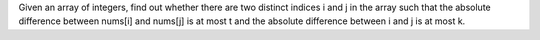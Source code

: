 Given an array of integers, find out whether there are two distinct
indices i and j in the array such that the absolute difference between
nums[i] and nums[j] is at most t and the absolute difference between i
and j is at most k.

